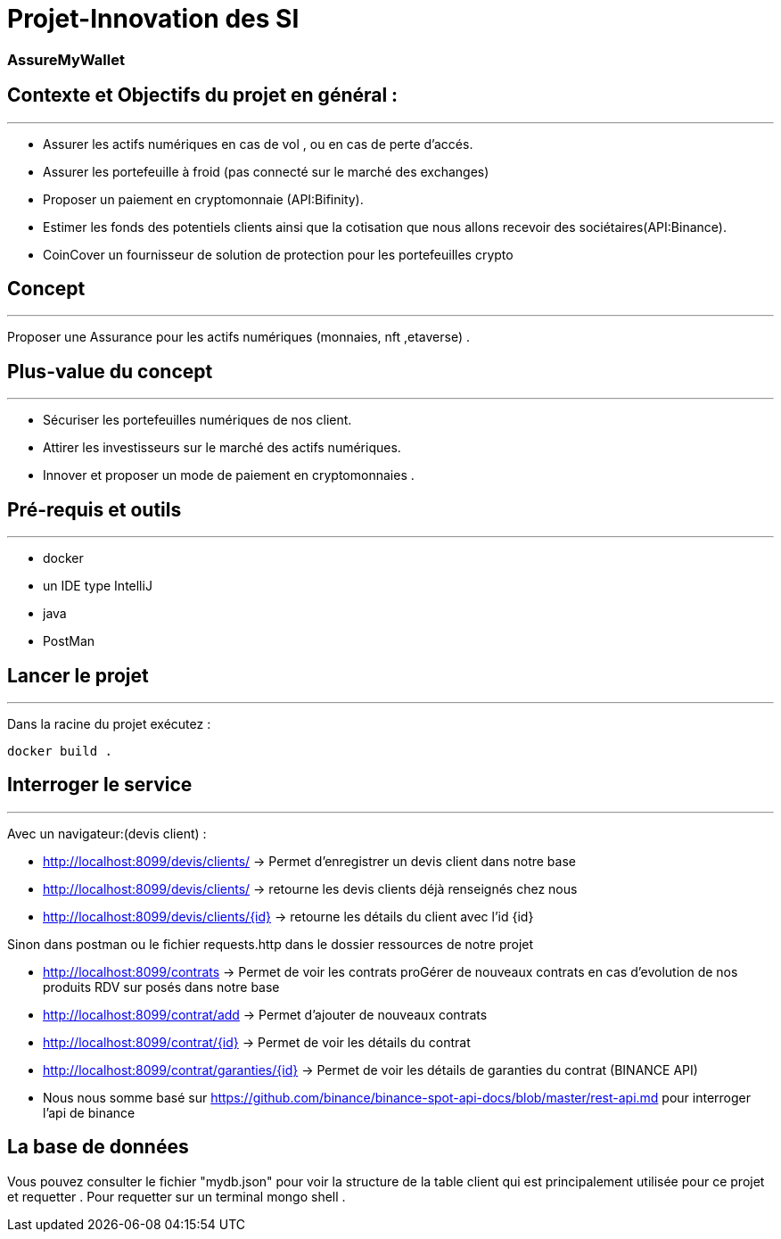 # Projet-Innovation des SI

### AssureMyWallet

## Contexte et Objectifs du projet en général :
***

- Assurer les actifs numériques en cas de vol , ou en cas de perte d'accés.
- Assurer les portefeuille à froid (pas connecté sur le marché des exchanges)
- Proposer un paiement en cryptomonnaie (API:Bifinity).
- Estimer les fonds des potentiels clients ainsi que la cotisation que nous allons recevoir des sociétaires(API:Binance).
- CoinCover un fournisseur de solution de protection pour les portefeuilles crypto

## Concept
***

Proposer une Assurance pour les actifs numériques (monnaies, nft ,etaverse) .

## Plus-value du concept
***


- Sécuriser les portefeuilles numériques de nos client.
- Attirer les investisseurs sur le marché des actifs numériques.
- Innover et proposer un mode de paiement en cryptomonnaies .


## Pré-requis et outils
***

- docker
- un IDE type IntelliJ
- java
- PostMan

## Lancer le projet
***

Dans la  racine du projet exécutez  :
```ignorelang
docker build .
```




## Interroger le service
***

Avec un navigateur:(devis client) :

- http://localhost:8099/devis/clients/ -> Permet d'enregistrer un devis client dans notre base
- http://localhost:8099/devis/clients/ -> retourne les devis clients déjà renseignés chez nous
- http://localhost:8099/devis/clients/{id} -> retourne les détails du client avec l'id {id}

Sinon dans postman ou le fichier requests.http dans le dossier ressources de notre projet

- http://localhost:8099/contrats -> Permet de voir les contrats proGérer de nouveaux contrats en cas d'evolution de nos produits RDV sur
posés dans notre base
- http://localhost:8099/contrat/add -> Permet d'ajouter de nouveaux contrats
- http://localhost:8099/contrat/{id} -> Permet de voir les détails du contrat
- http://localhost:8099/contrat/garanties/{id} -> Permet de voir les détails de garanties du contrat
(BINANCE API)
- Nous nous somme  basé sur https://github.com/binance/binance-spot-api-docs/blob/master/rest-api.md
pour interroger l'api de binance



## La base de données

Vous pouvez consulter le fichier "mydb.json" pour voir la structure de la table client qui est principalement utilisée pour ce projet et requetter .
Pour requetter sur un terminal mongo shell .

